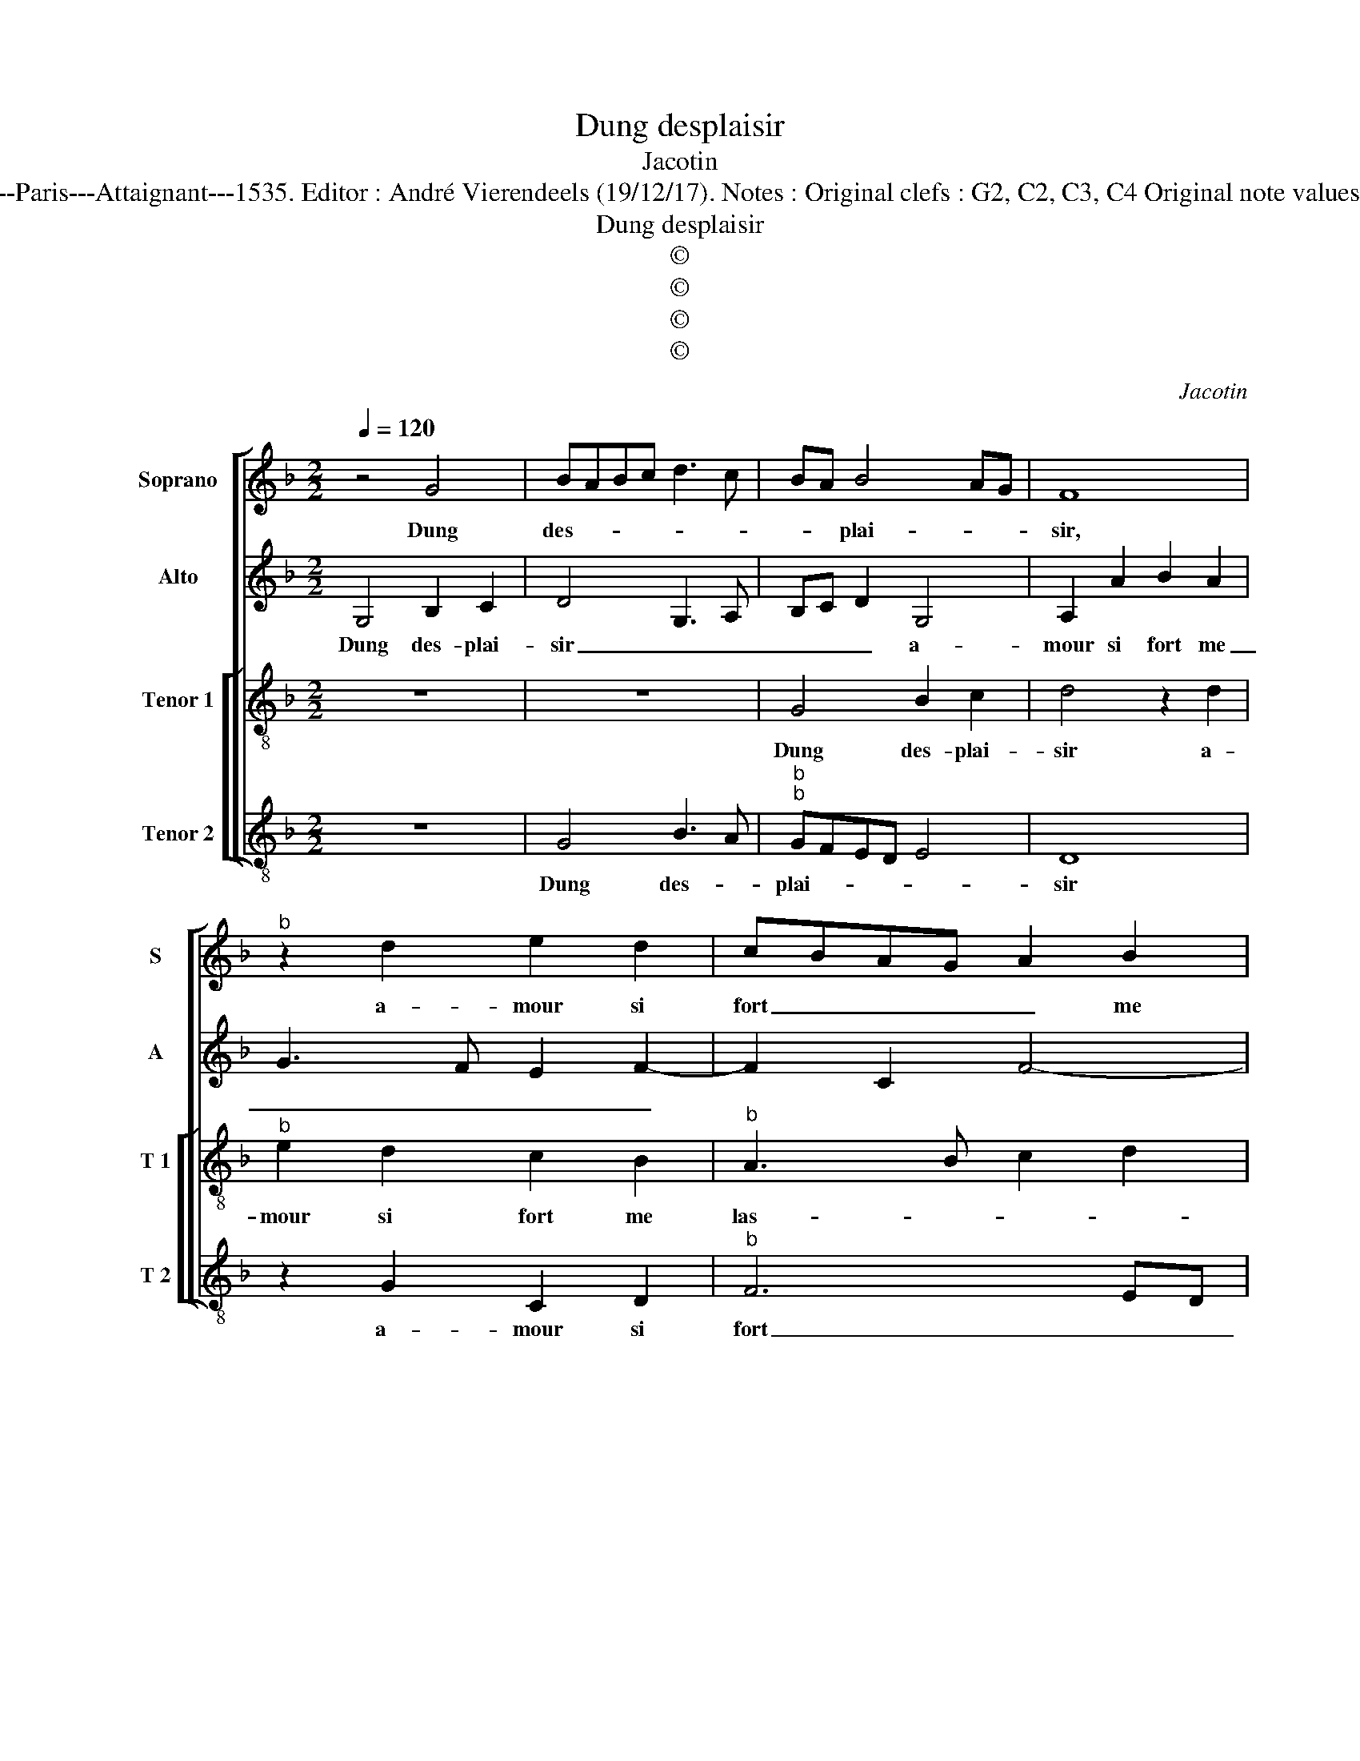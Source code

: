 X:1
T:Dung desplaisir
T:Jacotin
T:Source : Pemier livre contenant 31 chansons eslevées---Paris---Attaignant---1535. Editor : André Vierendeels (19/12/17). Notes : Original clefs : G2, C2, C3, C4 Original note values have been halved Editorial accidentals above the staff 
T:Dung desplaisir
T:©
T:©
T:©
T:©
C:Jacotin
Z:©
%%score [ 1 2 [ 3 4 ] ]
L:1/8
Q:1/4=120
M:2/2
K:F
V:1 treble nm="Soprano" snm="S"
V:2 treble nm="Alto" snm="A"
V:3 treble-8 nm="Tenor 1" snm="T 1"
V:4 treble-8 nm="Tenor 2" snm="T 2"
V:1
 z4 G4 | BABc d3 c | BA B4 AG | F8 |"^b" z2 d2 e2 d2 | cBAG A2 B2 | AG G4 F2 | G4 d4 | f2 e2 d4 | %9
w: Dung|des- * * * * *|* * plai- * *|sir,|a- mour si|fort _ _ _ _ me|las- * * *|se, que|si ia- mais,|
 z4 z2 A2- | A2 c2 B2 A2- | A2 c2 d2 e2- | ed d4 c2 | d4 z4 | z2 d2 c2 B2 | AGAB c2 d2- | %16
w: que|_ si ia- mais|_ ie suys hors|_ _ de ses|laz,|ie luy di-|ray _ _ _ _ en|
 d2 c2 d2 f2- | fe d2 c2 B2- | BA A4 G2 | A4 z2 G2 | BABc d3 c | BA B4 AG | F8 |"^b" z2 d2 e2 d2 | %24
w: _ _ deux motz|_ _ _ ie suys|_ _ _ _|las, ie|n'en _ _ _ _ _|_ _ suys _ _|plus,|ie vous quit-|
 cBAG A2 B2 | AG G4 F2 | G4 z2 G2 | BABc d3 c | BA B4 AG | F8 |"^b" z2 d2 e2 d2 | cBAG A2 B2 | %32
w: te _ _ _ _ la|pla- * * *|ce. Je|n'en _ _ _ _ _|_ _ suys _ _|plus,|ie vous quit-|te _ _ _ _ la|
 AG G4 F2 | G8 |] %34
w: pla- * * *|ce.|
V:2
 G,4 B,2 C2 | D4 G,3 A, | B,C D2 G,4 | A,2 A2 B2 A2 | G3 F E2 F2- | F2 C2 F4- | F2 E2 D4 | %7
w: Dung des- plai-|sir _ _|_ _ _ a-|mour si fort me|_ _ _ _||* * las-|
 D2 G4 B2 | A2 G3 FFE/D/ | C2 G2 z2 D2 | F2 E2 D4 | z2 A2 B4 | B2 G2 A4 | F2 A4 G2 | F3 G A2 G2 | %15
w: se, que si|ia- mais, _ _ _ _|_ _ que|si ia- mais,|ie suys|hors de ses|_ laz, ie|luy _ _ di-|
 F4 z2 G2 | F2 E2 D2 A2 | B2 A3 GFE | F4 D4 | z2 D2 EDEF | G4 G,3 A, | B,C D2 G,4 | A,2 A2 B2 A2 | %23
w: ray, ie|luy di- ray en|deux motz, ie _ _|suys las,|ie n'en _ _ _|_ suys _|_ _ _ _|plus, ie vous quit-|
"^b" G3 F E2 F2- | F2 C2 F4- |"^b" F2 E2 D4 | D2 G,2 B,2 C2 | D4 G,3 A, | B,C D2 G,4 | %29
w: te _ _ la|_ _ pla-||ce. Je n'en suys|plus, _ _|_ _ _ _|
 A,2 A2 B2 A2 |"^b" G3 F E2 F2- | F2 C2 F4- |"^b" F2 E2 D4 | D8 |] %34
w: * ie vous quit-|te _ _ la|_ _ pla-||ce.|
V:3
 z8 | z8 | G4 B2 c2 | d4 z2 d2 |"^b" e2 d2 c2 B2 |"^b" A3 B c2 d2 | cBAG A4 | G8 | z4 d4 | %9
w: ||Dung des- plai-|sir a-|mour si fort me|las- * * *||se,|que|
 f2 e2 d3 d | d2 c2 d2 f2- | f2 e2 d2 g2- | gfed e4 | d4 z2 d2 | c2 B2 A2 d2 | d2 c2 c2 B2 | %16
w: si ia- mais ie|suys hors de ses|_ _ _ _||laz, ie|lut di- ray en|deux motz: ie suys|
 A4 f4 | f2 f2 e2 d2- | dcBA B4 | AGAB c4 | z8 | G4 B2 c2 | d4 z2 d2 |"^b" e2 d2 c2 B2 | %24
w: las, ie|luy di- ray en|_ _ _ _ deux|motz, _ _ _ _||ie n'en suys|plus, ie|vous quit- te la|
 A3 B c2 d2 | cBAG A4 | G4 z4 | z8 | G4 B2 c2 | d4 z2 d2 |"^b" e2 d2 c2 B2 | A3 B c2 d2 | cBAG A4 | %33
w: pla- * * *||ce.||Je n'en suys|plus, ie|vous quit- te la|pla- * * *||
 G8 |] %34
w: ce.|
V:4
 z8 | G4 B3 A |"^b""^b" GFED E4 | D8 | z2 G2 C2 D2 |"^b" F6 ED | F2 G2 D4 | G8 | z2 G4 B2 | %9
w: |Dung des- *|plai- * * * *|sir|a- mour si|fort _ _|_ me las-|se,|que si|
 A2 G4 FE | D2 A2 B2 d2- | d2 c2 B2 G2 | B4 A4 | z2 d2 c2 B2 | A2 D2 F2 G2 | DEFG A2 z2 | %16
w: ia- mais _ _|_ ie suys hors|_ _ _ de|ses laz,|ie luy di-|ray, ie luy di-|ray, _ _ _ _|
 z4 z2 d2 | d2 d2 A2 B2- | B2 F2 G4 | D4 z4 | G4 B3 A |"^b""^b" GFED E4 | D8 | z2 G2 C2 D2 | %24
w: en|deux motz, ie suys|_ _ _|las,|ie n'en _|_ _ _ _ suys|plus,|ie vous quit-|
 F6 ED |"^b" F2 G2 D4 | G4 z4 | G4 B3 A |"^#""^b""^b" GFED E4 | D8 | z2 G2 C2 D2 |"^b" F6 ED | %32
w: |te la pla-|ce.|Je n'en- *|* * * * suys|plus,|ie vous qui-||
 F2 G2 D4 | G8 |] %34
w: te la pla-|ce.|

